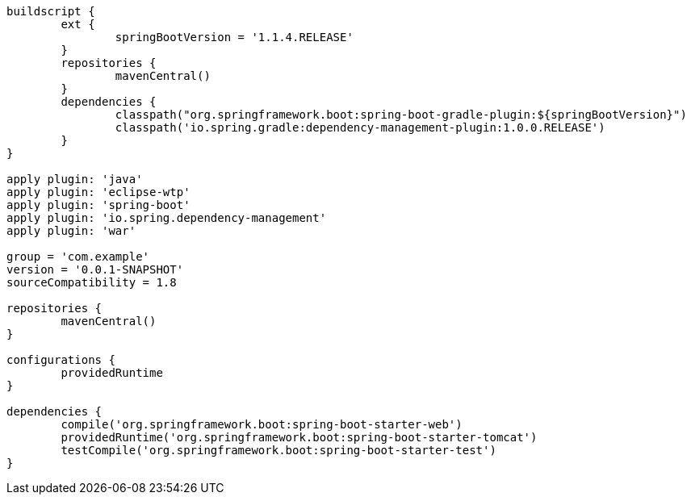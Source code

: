 [source,options="nowrap"]
----
buildscript {
	ext {
		springBootVersion = '1.1.4.RELEASE'
	}
	repositories {
		mavenCentral()
	}
	dependencies {
		classpath("org.springframework.boot:spring-boot-gradle-plugin:${springBootVersion}")
		classpath('io.spring.gradle:dependency-management-plugin:1.0.0.RELEASE')
	}
}

apply plugin: 'java'
apply plugin: 'eclipse-wtp'
apply plugin: 'spring-boot'
apply plugin: 'io.spring.dependency-management'
apply plugin: 'war'

group = 'com.example'
version = '0.0.1-SNAPSHOT'
sourceCompatibility = 1.8

repositories {
	mavenCentral()
}

configurations {
	providedRuntime
}

dependencies {
	compile('org.springframework.boot:spring-boot-starter-web')
	providedRuntime('org.springframework.boot:spring-boot-starter-tomcat')
	testCompile('org.springframework.boot:spring-boot-starter-test')
}

----